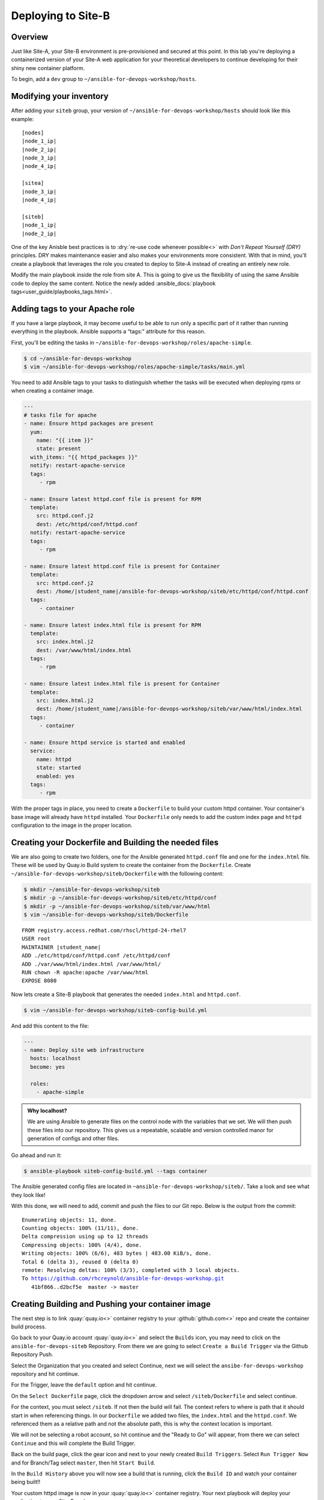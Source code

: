 .. sectionauthor:: Chris Reynolds <creynold@redhat.com>
.. _docs admin: creynold@redhat.com

===========================
Deploying to Site-B
===========================
Overview
`````````

Just like Site-A, your Site-B environment is pre-provisioned and secured at this point. In this lab you're deploying a containerized version of your Site-A web application for your theoretical developers to continue developing for their shiny new container platform.

To begin, add a ``dev`` group to ``~/ansible-for-devops-workshop/hosts``.

Modifying your inventory
``````````````````````````
After adding your ``siteb`` group, your version of ``~/ansible-for-devops-workshop/hosts`` should look like this example:

.. parsed-literal::

  [nodes]
  |node_1_ip|
  |node_2_ip|
  |node_3_ip|
  |node_4_ip|

  [sitea]
  |node_3_ip|
  |node_4_ip|

  [siteb]
  |node_1_ip|
  |node_2_ip|

One of the key Anisble best practices is to :dry:`re-use code whenever possible<>` with *Don't Repeat Yourself (DRY)* principles. DRY makes maintenance easier and also makes your environments more consistent. With that in mind, you'll create a playbook that leverages the role you created to deploy to Site-A instead of creating an entirely new role.

Modify the main playbook inside the role from site A.  This is going to give us the flexibility of using the same Ansible code to deploy the same content.  Notice the newly added :ansible_docs:`playbook tags<user_guide/playbooks_tags.html>`.

Adding tags to your Apache role
`````````````````````````````````

If you have a large playbook, it may become useful to be able to run only a specific part of it rather than running everything in the playbook. Ansible supports a “tags:” attribute for this reason.

First, you'll be editing the tasks in ``~/ansible-for-devops-workshop/roles/apache-simple``.

.. code-block:: bash

  $ cd ~/ansible-for-devops-workshop
  $ vim ~/ansible-for-devops-workshop/roles/apache-simple/tasks/main.yml

You need to add Ansible tags to your tasks to distinguish whether the tasks will be executed when deploying rpms or when creating a container image.

.. code-block:: yaml

  ---
  # tasks file for apache
  - name: Ensure httpd packages are present
    yum:
      name: "{{ item }}"
      state: present
    with_items: "{{ httpd_packages }}"
    notify: restart-apache-service
    tags:
       - rpm

  - name: Ensure latest httpd.conf file is present for RPM
    template:
      src: httpd.conf.j2
      dest: /etc/httpd/conf/httpd.conf
    notify: restart-apache-service
    tags:
       - rpm

  - name: Ensure latest httpd.conf file is present for Container
    template:
      src: httpd.conf.j2
      dest: /home/|student_name|/ansible-for-devops-workshop/siteb/etc/httpd/conf/httpd.conf
    tags:
       - container

  - name: Ensure latest index.html file is present for RPM
    template:
      src: index.html.j2
      dest: /var/www/html/index.html
    tags:
       - rpm

  - name: Ensure latest index.html file is present for Container
    template:
      src: index.html.j2
      dest: /home/|student_name|/ansible-for-devops-workshop/siteb/var/www/html/index.html
    tags:
       - container

  - name: Ensure httpd service is started and enabled
    service:
      name: httpd
      state: started
      enabled: yes
    tags:
       - rpm

With the proper tags in place, you need to create a ``Dockerfile`` to build your custom httpd container. Your container's base image will already have ``httpd`` installed. Your ``Dockerfile`` only needs to add the custom index page and ``httpd`` configuration to the image in the proper location.


Creating your Dockerfile and Building the needed files
```````````````````````````````````````````````````````
We are also going to create two folders, one for the Ansible generated ``httpd.conf`` file and one for the ``index.html`` file. These will be used by Quay.io Build system to create the container from the ``Dockerfile``.
Create ``~/ansible-for-devops-workshop/siteb/Dockerfile`` with the following content:


.. code-block:: bash

  $ mkdir ~/ansible-for-devops-workshop/siteb
  $ mkdir -p ~/ansible-for-devops-workshop/siteb/etc/httpd/conf
  $ mkdir -p ~/ansible-for-devops-workshop/siteb/var/www/html
  $ vim ~/ansible-for-devops-workshop/siteb/Dockerfile

.. parsed-literal::

  FROM registry.access.redhat.com/rhscl/httpd-24-rhel7
  USER root
  MAINTAINER |student_name|
  ADD ./etc/httpd/conf/httpd.conf /etc/httpd/conf
  ADD ./var/www/html/index.html /var/www/html/
  RUN chown -R apache:apache /var/www/html
  EXPOSE 8080

Now lets create a Site-B playbook that generates the needed ``index.html`` and ``httpd.conf``.

.. code-block:: bash

  $ vim ~/ansible-for-devops-workshop/siteb-config-build.yml

And add this content to the file:

.. code-block:: yaml

  ---
  - name: Deploy site web infrastructure
    hosts: localhost
    become: yes

    roles:
      - apache-simple


.. admonition:: Why localhost?

    We are using Ansible to generate files on the control node with the variables that we set.  We will then push these files into our repository.  This gives us a repeatable, scalable and version controlled manor for generation of configs and other files.


Go ahead and run it:

.. code-block:: bash

  $ ansible-playbook siteb-config-build.yml --tags container

The Ansible generated config files are located in ``~ansible-for-devops-workshop/siteb/``. Take a look and see what they look like!

With this done, we will need to add, commit and push the files to our Git repo.  Below is the output from the commit:

.. parsed-literal::

  Enumerating objects: 11, done.
  Counting objects: 100% (11/11), done.
  Delta compression using up to 12 threads
  Compressing objects: 100% (4/4), done.
  Writing objects: 100% (6/6), 483 bytes | 483.00 KiB/s, done.
  Total 6 (delta 3), reused 0 (delta 0)
  remote: Resolving deltas: 100% (3/3), completed with 3 local objects.
  To https://github.com/rhcreynold/ansible-for-devops-workshop.git
     41bf866..d2bcf5e  master -> master


Creating Building and Pushing your container image
``````````````````````````````````````````````````

The next step is to link :quay:`quay.io<>` container registry to your :github:`github.com<>` repo and create the container build process.

Go back to your Quay.io account :quay:`quay.io<>` and select the ``Builds`` icon, you may need to click on the ``ansible-for-devops-siteb`` Repository.  From there we are going to select ``Create a Build Trigger`` via the Github Repository Push.

Select the Organization that you created and select Continue, next we will select the ``ansibe-for-devops-workshop`` repository and hit continue.

For the Trigger, leave the ``default`` option and hit continue.

On the ``Select Dockerfile`` page, click the dropdown arrow and select ``/siteb/Dockerfile`` and select continue.

For the context, you must select ``/siteb``.  If not then the build will fail.  The context refers to where is path that it should start in when referencing things.  In our ``Dockerfile`` we added two files, the ``index.html`` and the ``httpd.conf``. We referenced them as a relative path and not the absolute path, this is why the context location is important.

We will not be selecting a robot account, so hit continue and the "Ready to Go" will appear, from there we can select ``Continue`` and this will complete the Build Trigger.

Back on the build page, click the gear icon and next to your newly created ``Build Triggers``.   Select ``Run Trigger Now`` and for Branch/Tag select ``master``, then hit ``Start Build``.

In the ``Build History`` above you will now see a build that is running, click the ``Build ID`` and watch your container being built!!

Your custom httpd image is now in your :quay:`quay.io<>` container registry. Your next playbook will deploy your application to your Site-B nodes.

Deploying your Site-B environment
````````````````````````````````````````

The next step in this workflow is to write the playbook that deploys your Site-B environment. Create ``~/ansible-for-devops-workshop/siteb-apache-simple-container-deploy.yml``

.. code-block:: bash

  $ cd ~/ansible-for-devops-workshop
  $ vim siteb-apache-simple-container-deploy.yml

.. admonition:: Taking care of container-specific dependencies

  There is a single task in this playbook that handle dependencies for allowing the ``docker_container`` module to run on your dev nodes.

and add the following content:

.. code-block:: yaml

  ---
  - name: Deploy Site-B
    hosts: siteb
    become: yes

    tasks:
    - name: install docker preqequisities
      pip:
        name: docker

    - name: launch the apache-simple container on the site-b nodes
      docker_container:
        name: apache-simple
        image: quay.io/|student_name|/ansible-for-devops-siteb
        ports:
          - "8080:8080"

With this complete, commit your changes to source control and run the playbook to deploy your Site-B environment.

.. code-block:: bash

  $ git add -A
  $ git commit -a -m 'dev environment ready to deploy'
  $ git push origin master
  $ cd ~/ansible-for-devops-workshop
  $ ansible-playbook -k -i hosts siteb-apache-simple-container-deploy.yml

With a successful completion, confirm your dev cluster is functional by accessing each node.

.. parsed-literal::

  $ curl \http://|node_3_ip|:8080
  $ curl \http://|node_4_ip|:8080

Summary
````````

Just like a lot of actual environments represented in this workshop today, Site-A is deployed in a RPM based deployment and containers are used for Site-B.
